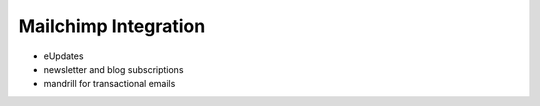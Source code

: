 ===============================
Mailchimp Integration
===============================

* eUpdates
* newsletter and blog subscriptions
* mandrill for transactional emails
